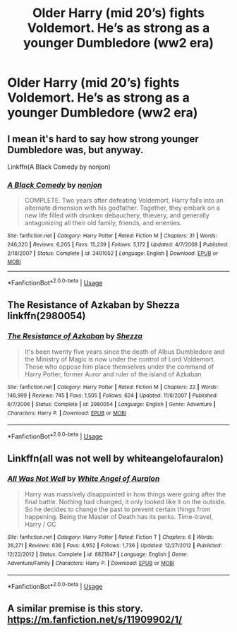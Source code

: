#+TITLE: Older Harry (mid 20’s) fights Voldemort. He’s as strong as a younger Dumbledore (ww2 era)

* Older Harry (mid 20’s) fights Voldemort. He’s as strong as a younger Dumbledore (ww2 era)
:PROPERTIES:
:Author: Mynameisjonas12
:Score: 13
:DateUnix: 1552095134.0
:DateShort: 2019-Mar-09
:FlairText: Request
:END:

** I mean it's hard to say how strong younger Dumbledore was, but anyway.

Linkffn(A Black Comedy by nonjon)
:PROPERTIES:
:Author: TheVoteMote
:Score: 3
:DateUnix: 1552110400.0
:DateShort: 2019-Mar-09
:END:

*** [[https://www.fanfiction.net/s/3401052/1/][*/A Black Comedy/*]] by [[https://www.fanfiction.net/u/649528/nonjon][/nonjon/]]

#+begin_quote
  COMPLETE. Two years after defeating Voldemort, Harry falls into an alternate dimension with his godfather. Together, they embark on a new life filled with drunken debauchery, thievery, and generally antagonizing all their old family, friends, and enemies.
#+end_quote

^{/Site/:} ^{fanfiction.net} ^{*|*} ^{/Category/:} ^{Harry} ^{Potter} ^{*|*} ^{/Rated/:} ^{Fiction} ^{M} ^{*|*} ^{/Chapters/:} ^{31} ^{*|*} ^{/Words/:} ^{246,320} ^{*|*} ^{/Reviews/:} ^{6,205} ^{*|*} ^{/Favs/:} ^{15,239} ^{*|*} ^{/Follows/:} ^{5,172} ^{*|*} ^{/Updated/:} ^{4/7/2008} ^{*|*} ^{/Published/:} ^{2/18/2007} ^{*|*} ^{/Status/:} ^{Complete} ^{*|*} ^{/id/:} ^{3401052} ^{*|*} ^{/Language/:} ^{English} ^{*|*} ^{/Download/:} ^{[[http://www.ff2ebook.com/old/ffn-bot/index.php?id=3401052&source=ff&filetype=epub][EPUB]]} ^{or} ^{[[http://www.ff2ebook.com/old/ffn-bot/index.php?id=3401052&source=ff&filetype=mobi][MOBI]]}

--------------

*FanfictionBot*^{2.0.0-beta} | [[https://github.com/tusing/reddit-ffn-bot/wiki/Usage][Usage]]
:PROPERTIES:
:Author: FanfictionBot
:Score: 1
:DateUnix: 1552110419.0
:DateShort: 2019-Mar-09
:END:


** The Resistance of Azkaban by Shezza linkffn(2980054)
:PROPERTIES:
:Author: Nolitimeremessorem24
:Score: 1
:DateUnix: 1552143380.0
:DateShort: 2019-Mar-09
:END:

*** [[https://www.fanfiction.net/s/2980054/1/][*/The Resistance of Azkaban/*]] by [[https://www.fanfiction.net/u/524094/Shezza][/Shezza/]]

#+begin_quote
  It's been twenty five years since the death of Albus Dumbledore and the Ministry of Magic is now under the control of Lord Voldemort. Those who oppose him place themselves under the command of Harry Potter, former Auror and ruler of the island of Azkaban
#+end_quote

^{/Site/:} ^{fanfiction.net} ^{*|*} ^{/Category/:} ^{Harry} ^{Potter} ^{*|*} ^{/Rated/:} ^{Fiction} ^{M} ^{*|*} ^{/Chapters/:} ^{22} ^{*|*} ^{/Words/:} ^{146,999} ^{*|*} ^{/Reviews/:} ^{745} ^{*|*} ^{/Favs/:} ^{1,505} ^{*|*} ^{/Follows/:} ^{624} ^{*|*} ^{/Updated/:} ^{11/6/2007} ^{*|*} ^{/Published/:} ^{6/7/2006} ^{*|*} ^{/Status/:} ^{Complete} ^{*|*} ^{/id/:} ^{2980054} ^{*|*} ^{/Language/:} ^{English} ^{*|*} ^{/Genre/:} ^{Adventure} ^{*|*} ^{/Characters/:} ^{Harry} ^{P.} ^{*|*} ^{/Download/:} ^{[[http://www.ff2ebook.com/old/ffn-bot/index.php?id=2980054&source=ff&filetype=epub][EPUB]]} ^{or} ^{[[http://www.ff2ebook.com/old/ffn-bot/index.php?id=2980054&source=ff&filetype=mobi][MOBI]]}

--------------

*FanfictionBot*^{2.0.0-beta} | [[https://github.com/tusing/reddit-ffn-bot/wiki/Usage][Usage]]
:PROPERTIES:
:Author: FanfictionBot
:Score: 2
:DateUnix: 1552143401.0
:DateShort: 2019-Mar-09
:END:


** Linkffn(all was not well by whiteangelofauralon)
:PROPERTIES:
:Author: marsolino
:Score: 1
:DateUnix: 1552165217.0
:DateShort: 2019-Mar-10
:END:

*** [[https://www.fanfiction.net/s/8821847/1/][*/All Was Not Well/*]] by [[https://www.fanfiction.net/u/2149875/White-Angel-of-Auralon][/White Angel of Auralon/]]

#+begin_quote
  Harry was massively disappointed in how things were going after the final battle. Nothing had changed, it only looked like it on the outside. So he decides to change the past to prevent certain things from happening. Being the Master of Death has its perks. Time-travel, Harry / OC
#+end_quote

^{/Site/:} ^{fanfiction.net} ^{*|*} ^{/Category/:} ^{Harry} ^{Potter} ^{*|*} ^{/Rated/:} ^{Fiction} ^{T} ^{*|*} ^{/Chapters/:} ^{6} ^{*|*} ^{/Words/:} ^{26,271} ^{*|*} ^{/Reviews/:} ^{636} ^{*|*} ^{/Favs/:} ^{4,952} ^{*|*} ^{/Follows/:} ^{1,736} ^{*|*} ^{/Updated/:} ^{12/27/2012} ^{*|*} ^{/Published/:} ^{12/22/2012} ^{*|*} ^{/Status/:} ^{Complete} ^{*|*} ^{/id/:} ^{8821847} ^{*|*} ^{/Language/:} ^{English} ^{*|*} ^{/Genre/:} ^{Adventure/Family} ^{*|*} ^{/Characters/:} ^{Harry} ^{P.} ^{*|*} ^{/Download/:} ^{[[http://www.ff2ebook.com/old/ffn-bot/index.php?id=8821847&source=ff&filetype=epub][EPUB]]} ^{or} ^{[[http://www.ff2ebook.com/old/ffn-bot/index.php?id=8821847&source=ff&filetype=mobi][MOBI]]}

--------------

*FanfictionBot*^{2.0.0-beta} | [[https://github.com/tusing/reddit-ffn-bot/wiki/Usage][Usage]]
:PROPERTIES:
:Author: FanfictionBot
:Score: 1
:DateUnix: 1552165231.0
:DateShort: 2019-Mar-10
:END:


** A similar premise is this story. [[https://m.fanfiction.net/s/11909902/1/]]
:PROPERTIES:
:Score: 0
:DateUnix: 1552096643.0
:DateShort: 2019-Mar-09
:END:

